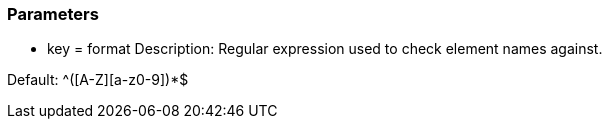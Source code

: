 === Parameters

* key = format 
Description: Regular expression used to check element names against.

Default: ^[a-z]+([A-Z][a-z0-9]+)*$


